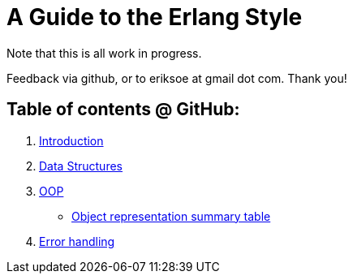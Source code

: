 A Guide to the Erlang Style
===========================

Note that this is all work in progress.

Feedback via github, or to eriksoe at gmail dot com.  Thank you!

== Table of contents @ GitHub: ==
. link:https://github.com/eriksoe/AGttES/blob/master/Introduction.asciidoc[Introduction]
. link:https://github.com/eriksoe/AGttES/blob/master/DataStructures.asciidoc[Data Structures]
. link:https://github.com/eriksoe/AGttES/blob/master/OOP.asciidoc[OOP]

  - link:https://github.com/eriksoe/AGttES/blob/master/OOP-overview.asciidoc[Object representation summary table]

. link:https://github.com/eriksoe/AGttES/blob/master/ErrorHandling.asciidoc[Error handling]
